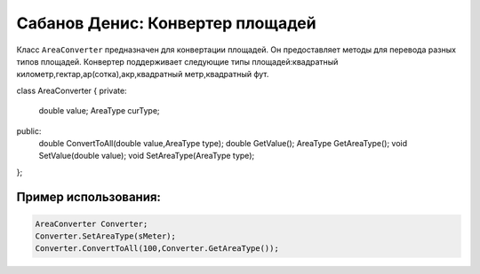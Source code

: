 Сабанов Денис: Конвертер площадей
====================================

Класс ``AreaConverter`` предназначен для конвертации площадей. Он предоставляет методы для перевода разных типов площадей.
Конвертер поддерживает следующие типы площадей:квадратный километр,гектар,ар(сотка),акр,квадратный метр,квадратный фут.


.. code-block:: cpp
class AreaConverter
{
private:
	double value;
	AreaType curType;		
public:
	double ConvertToAll(double value,AreaType type);
	double GetValue();
	AreaType GetAreaType();
	void SetValue(double value);
	void SetAreaType(AreaType type);	
};
	
Пример использования:
---------------------

.. code-block:: cpp

 AreaConverter Converter;
 Converter.SetAreaType(sMeter);
 Converter.ConvertToAll(100,Converter.GetAreaType());

